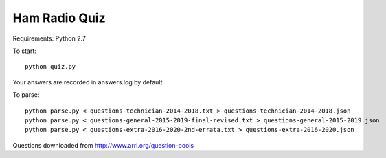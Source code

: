 Ham Radio Quiz
==============

Requirements: Python 2.7

To start::

    python quiz.py
	
Your answers are recorded in answers.log by default.

To parse::

    python parse.py < questions-technician-2014-2018.txt > questions-technician-2014-2018.json
    python parse.py < questions-general-2015-2019-final-revised.txt > questions-general-2015-2019.json
    python parse.py < questions-extra-2016-2020-2nd-errata.txt > questions-extra-2016-2020.json

Questions downloaded from http://www.arrl.org/question-pools

